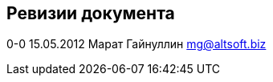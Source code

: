 [[ревизии-документа]]
Ревизии документа
-----------------

0-0 15.05.2012 Марат Гайнуллин mg@altsoft.biz
